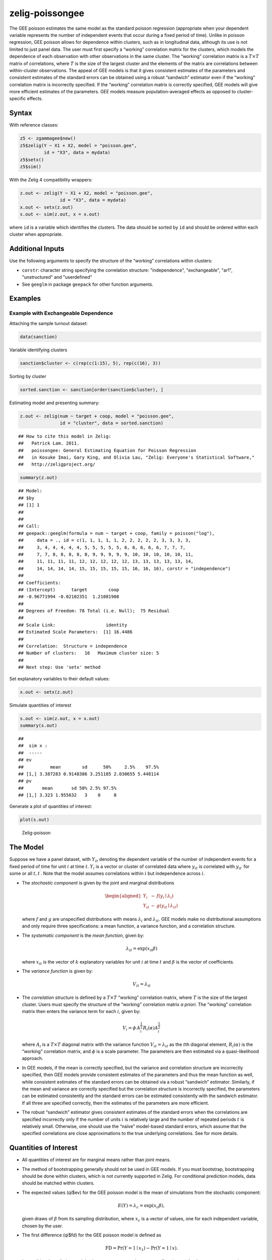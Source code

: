 .. _zpoissongee:

zelig-poissongee
~~~~~~

The GEE poisson estimates the same model as the standard poisson
regression (appropriate when your dependent variable represents the
number of independent events that occur during a fixed period of time).
Unlike in poisson regression, GEE poisson allows for dependence within
clusters, such as in longitudinal data, although its use is not limited
to just panel data. The user must first specify a “working” correlation
matrix for the clusters, which models the dependence of each observation
with other observations in the same cluster. The “working” correlation
matrix is a :math:`T \times T` matrix of correlations, where :math:`T`
is the size of the largest cluster and the elements of the matrix are
correlations between within-cluster observations. The appeal of GEE
models is that it gives consistent estimates of the parameters and
consistent estimates of the standard errors can be obtained using a
robust “sandwich” estimator even if the “working” correlation matrix is
incorrectly specified. If the “working” correlation matrix is correctly
specified, GEE models will give more efficient estimates of the
parameters. GEE models measure population-averaged effects as opposed to
cluster-specific effects.

Syntax
+++++

With reference classes:


.. sourcecode:: r
    

    z5 <- zgammagee$new()
    z5$zelig(Y ~ X1 + X2, model = "poisson.gee",
             id = "X3", data = mydata)
    z5$setx()
    z5$sim()


With the Zelig 4 compatibility wrappers:


.. sourcecode:: r
    

    z.out <- zelig(Y ~ X1 + X2, model = "poisson.gee",
                   id = "X3", data = mydata)
    x.out <- setx(z.out)
    s.out <- sim(z.out, x = x.out)


where ``id`` is a variable which identifies the clusters. The data
should be sorted by ``id`` and should be ordered within each cluster
when appropriate.


Additional Inputs
+++++


Use the following arguments to specify the structure of the “working”
correlations within clusters:

- ``corstr``: character string specifying the correlation structure:
  "independence", "exchangeable", "ar1", "unstructured" and
  "userdefined"

- See ``geeglm`` in package ``geepack`` for other function arguments.

Examples
+++++



Example with Exchangeable Dependence
!!!!!

Attaching the sample turnout dataset:


.. sourcecode:: r
    

    data(sanction)


Variable identifying clusters


.. sourcecode:: r
    

    sanction$cluster <- c(rep(c(1:15), 5), rep(c(16), 3))


Sorting by cluster


.. sourcecode:: r
    

    sorted.sanction <- sanction[order(sanction$cluster), ]


Estimating model and presenting summary:


.. sourcecode:: r
    

    z.out <- zelig(num ~ target + coop, model = "poisson.gee",
                   id = "cluster", data = sorted.sanction)


::

    ## How to cite this model in Zelig:
    ##   Patrick Lam. 2011.
    ##   poissongee: General Estimating Equation for Poisson Regression
    ##   in Kosuke Imai, Gary King, and Olivia Lau, "Zelig: Everyone's Statistical Software,"
    ##   http://zeligproject.org/


.. sourcecode:: r
    

    summary(z.out)


::

    ## Model: 
    ## $by
    ## [1] 1
    ## 
    ## 
    ## Call:
    ## geepack::geeglm(formula = num ~ target + coop, family = poisson("log"), 
    ##     data = ., id = c(1, 1, 1, 1, 1, 2, 2, 2, 2, 2, 3, 3, 3, 3, 
    ##     3, 4, 4, 4, 4, 4, 5, 5, 5, 5, 5, 6, 6, 6, 6, 6, 7, 7, 7, 
    ##     7, 7, 8, 8, 8, 8, 8, 9, 9, 9, 9, 9, 10, 10, 10, 10, 10, 11, 
    ##     11, 11, 11, 11, 12, 12, 12, 12, 12, 13, 13, 13, 13, 13, 14, 
    ##     14, 14, 14, 14, 15, 15, 15, 15, 15, 16, 16, 16), corstr = "independence")
    ## 
    ## Coefficients:
    ## (Intercept)      target        coop 
    ## -0.96771994 -0.02102351  1.21081908 
    ## 
    ## Degrees of Freedom: 78 Total (i.e. Null);  75 Residual
    ## 
    ## Scale Link:                   identity
    ## Estimated Scale Parameters:  [1] 16.4486
    ## 
    ## Correlation:  Structure = independence  
    ## Number of clusters:   16   Maximum cluster size: 5 
    ## 
    ## Next step: Use 'setx' method



Set explanatory variables to their default values:


.. sourcecode:: r
    

    x.out <- setx(z.out)


Simulate quantities of interest


.. sourcecode:: r
    

    s.out <- sim(z.out, x = x.out)
    summary(s.out)


::

    ## 
    ##  sim x :
    ##  -----
    ## ev
    ##          mean        sd      50%     2.5%    97.5%
    ## [1,] 3.387283 0.9148386 3.251185 2.030655 5.448114
    ## pv
    ##       mean       sd 50% 2.5% 97.5%
    ## [1,] 3.323 1.955632   3    0     8



Generate a plot of quantities of interest:


.. sourcecode:: r
    

    plot(s.out)

.. figure:: figure/Zelig-poissongee-1.png
    :alt: Zelig-poisson

    Zelig-poisson

The Model
+++++

Suppose we have a panel dataset, with :math:`Y_{it}` denoting the
dependent variable of the number of independent events for a fixed
period of time for unit :math:`i` at time :math:`t`. :math:`Y_{i}` is a
vector or cluster of correlated data where :math:`y_{it}` is correlated
with :math:`y_{it^\prime}` for some or all :math:`t, t^\prime`. Note
that the model assumes correlations within :math:`i` but independence
across :math:`i`.

-  The *stochastic component* is given by the joint and marginal
   distributions

   .. math::

      \begin{aligned}
      Y_{i} &\sim& f(y_{i} \mid \lambda_{i})\\
      Y_{it} &\sim& g(y_{it} \mid \lambda_{it})\end{aligned}

   where :math:`f` and :math:`g` are unspecified distributions with
   means :math:`\lambda_{i}` and :math:`\lambda_{it}`. GEE models make
   no distributional assumptions and only require three specifications:
   a mean function, a variance function, and a correlation structure.

-  The *systematic component* is the *mean function*, given by:

   .. math:: \lambda_{it}  = \mathrm{exp}(x_{it} \beta)

   where :math:`x_{it}` is the vector of :math:`k` explanatory variables
   for unit :math:`i` at time :math:`t` and :math:`\beta` is the vector
   of coefficients.

-  The *variance function* is given by:

   .. math:: V_{it} = \lambda_{it}

-  The *correlation structure* is defined by a :math:`T \times T`
   “working” correlation matrix, where :math:`T` is the size of the
   largest cluster. Users must specify the structure of the “working”
   correlation matrix *a priori*. The “working” correlation matrix then
   enters the variance term for each :math:`i`, given by:

   .. math:: V_{i} = \phi \, A_{i}^{\frac{1}{2}} R_{i}(\alpha) A_{i}^{\frac{1}{2}}

   where :math:`A_{i}` is a :math:`T \times T` diagonal matrix with the
   variance function :math:`V_{it} = \lambda_{it}` as the :math:`t`\ th
   diagonal element, :math:`R_{i}(\alpha)` is the “working” correlation
   matrix, and :math:`\phi` is a scale parameter. The parameters are
   then estimated via a quasi-likelihood approach.

-  In GEE models, if the mean is correctly specified, but the variance
   and correlation structure are incorrectly specified, then GEE models
   provide consistent estimates of the parameters and thus the mean
   function as well, while consistent estimates of the standard errors
   can be obtained via a robust “sandwich” estimator. Similarly, if the
   mean and variance are correctly specified but the correlation
   structure is incorrectly specified, the parameters can be estimated
   consistently and the standard errors can be estimated consistently
   with the sandwich estimator. If all three are specified correctly,
   then the estimates of the parameters are more efficient.

-  The robust “sandwich” estimator gives consistent estimates of the
   standard errors when the correlations are specified incorrectly only
   if the number of units :math:`i` is relatively large and the number
   of repeated periods :math:`t` is relatively small. Otherwise, one
   should use the “naïve” model-based standard errors, which assume that
   the specified correlations are close approximations to the true
   underlying correlations. See for more details.

Quantities of Interest
+++++

-  All quantities of interest are for marginal means rather than joint
   means.

-  The method of bootstrapping generally should not be used in GEE
   models. If you must bootstrap, bootstrapping should be done within
   clusters, which is not currently supported in Zelig. For conditional
   prediction models, data should be matched within clusters.

-  The expected values (qi$ev) for the GEE poisson model is the mean of
   simulations from the stochastic component:

   .. math::

      E(Y) =
        \lambda_{c} = \mathrm{exp}(x_{c} \beta),

   given draws of :math:`\beta` from its sampling distribution, where
   :math:`x_{c}` is a vector of values, one for each independent
   variable, chosen by the user.

-  The first difference (qi$fd) for the GEE poisson model is defined as

   .. math:: \textrm{FD} = \Pr(Y = 1 \mid x_1) - \Pr(Y = 1 \mid x).

-  In conditional prediction models, the average expected treatment
   effect (att.ev) for the treatment group is

   .. math::

      \frac{1}{\sum_{i=1}^n \sum_{t=1}^T tr_{it}}\sum_{i:tr_{it}=1}^n \sum_{t:tr_{it}=1}^T \left\{ Y_{it}(tr_{it}=1) -
            E[Y_{it}(tr_{it}=0)] \right\},

   where :math:`tr_{it}` is a binary explanatory variable defining the
   treatment (:math:`tr_{it}=1`) and control (:math:`tr_{it}=0`) groups.
   Variation in the simulations are due to uncertainty in simulating
   :math:`E[Y_{it}(tr_{it}=0)]`, the counterfactual expected value of
   :math:`Y_{it}` for observations in the treatment group, under the
   assumption that everything stays the same except that the treatment
   indicator is switched to :math:`tr_{it}=0`.

Output Values
+++++

The output of each Zelig command contains useful information which you
may view. For example, if you run
``z.out <- zelig(y ~ x, model = poisson.gee, id, data)``, then you may
examine the available information in ``z.out`` by using
``names(z.out)``, see the coefficients by using z.out$coefficients, and
a default summary of information through ``summary(z.out)``. Other
elements available through the $ operator are listed below.

-  From the zelig() output object z.out, you may extract:

   -  coefficients: parameter estimates for the explanatory variables.

   -  residuals: the working residuals in the final iteration of the
      fit.

   -  fitted.values: the vector of fitted values for the systemic
      component, :math:`\lambda_{it}`.

   -  linear.predictors: the vector of :math:`x_{it}\beta`

   -  max.id: the size of the largest cluster.

-  From summary(z.out), you may extract:

   -  coefficients: the parameter estimates with their associated
      standard errors, :math:`p`-values, and :math:`z`-statistics.

   -  working.correlation: the “working” correlation matrix

-  From the sim() output object s.out, you may extract quantities of
   interest arranged as matrices indexed by simulation :math:`\times`
   x-observation (for more than one x-observation). Available quantities
   are:

   -  qi$ev: the simulated expected values for the specified values of
      x.

   -  qi$fd: the simulated first difference in the expected
      probabilities for the values specified in x and x1.

   -  qi$att.ev: the simulated average expected treatment effect for the
      treated from conditional prediction models.


See also
+++++

The geeglm function is part of the geepack package by Søren Højsgaard,
Ulrich Halekoh and Jun Yan. Advanced users may wish to refer
to ``help(geepack)`` and ``help(family)``.


